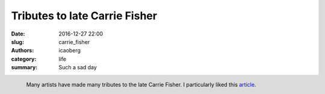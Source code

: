 Tributes to late Carrie Fisher
##############################

:date: 2016-12-27 22:00
:slug: carrie_fisher
:authors: icaoberg
:category: life
:summary: Such a sad day

.. figure:: http://static.boredpanda.com/blog/wp-content/uploads/2016/12/artists-pay-tribute-princess-leia-carrie-fisher-23-58637dd380b59__700.jpg
	:align: left

	Many artists have made many tributes to the late Carrie Fisher. I particularly liked this `article <http://www.boredpanda.com/artists-pay-tribute-princess-leia-carrie-fisher/>`_.